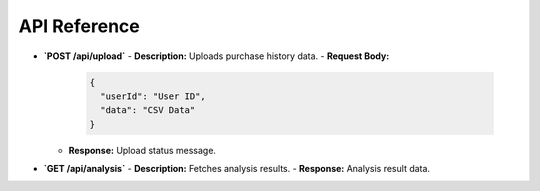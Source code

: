 API Reference
=================
- **`POST /api/upload`**
  - **Description:** Uploads purchase history data.
  - **Request Body:**
    .. code-block:: json

       {
         "userId": "User ID",
         "data": "CSV Data"
       }

  - **Response:** Upload status message.

- **`GET /api/analysis`**
  - **Description:** Fetches analysis results.
  - **Response:** Analysis result data.

